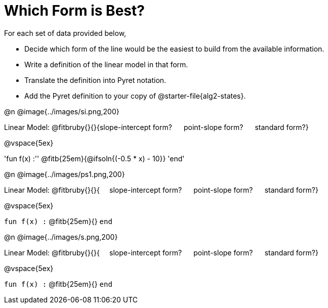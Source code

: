 = Which Form is Best?

For each set of data provided below, 

- Decide which form of the line would be the easiest to build from the available information.
- Write a definition of the linear model in that form.
- Translate the definition into Pyret notation.
- Add the Pyret definition to your copy of @starter-file{alg2-states}.


@n @image{../images/si.png,200}

Linear Model: @fitbruby{}{}{slope-intercept form? &#8193; point-slope form? &#8193; standard form?}

@vspace{5ex}

[.indentedpara]
'fun f(x) :''  @fitb{25em}{@ifsoln{(-0.5 * x) - 10}} 'end'

@n @image{../images/ps1.png,200}

Linear Model: @fitbruby{}{}{&#8193; slope-intercept form? &#8193; point-slope form? &#8193; standard form?}

@vspace{5ex}

[.indentedpara]
`fun f(x) :`  @fitb{25em}{} `end`

@n @image{../images/s.png,200}

Linear Model: @fitbruby{}{}{&#8193; slope-intercept form? &#8193; point-slope form? &#8193; standard form?}

@vspace{5ex}

[.indentedpara]
`fun f(x) :`  @fitb{25em}{} `end`